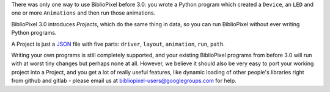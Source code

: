 There was only one way to use BiblioPixel before 3.0: you wrote a Python
program which created a ``Device``, an ``LED`` and one or more
``Animations`` and then run those animations.

BiblioPixel 3.0 introduces *Projects*, which do the same thing in data,
so you can run BiblioPixel without ever writing Python programs.

A Project is just a `JSON <http://json.org>`__ file with five parts:
``driver``, ``layout``, ``animation``, ``run``, ``path``.

Writing your own programs is still completely supported, and your
existing BiblioPixel programs from before 3.0 will run with at worst
tiny changes but perhaps none at all. However, we believe it should also
be very easy to port your working project into a Project, and you get a
lot of really useful features, like dynamic loading of other people's
libraries right from github and gitlab - please email us at
bibliopixel-users@googlegroups.com for help.

